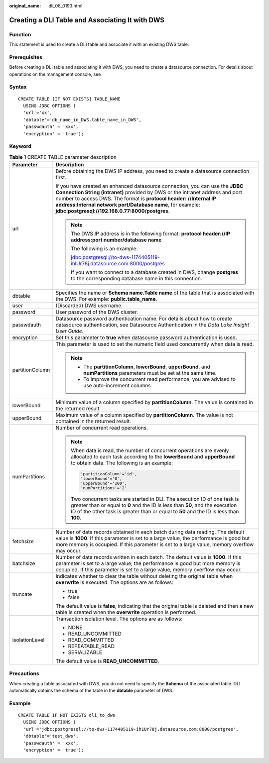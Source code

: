 :original_name: dli_08_0193.html

.. _dli_08_0193:

Creating a DLI Table and Associating It with DWS
================================================

Function
--------

This statement is used to create a DLI table and associate it with an existing DWS table.

Prerequisites
-------------

Before creating a DLI table and associating it with DWS, you need to create a datasource connection. For details about operations on the management console, see

Syntax
------

::

   CREATE TABLE [IF NOT EXISTS] TABLE_NAME
     USING JDBC OPTIONS (
     'url'='xx',
     'dbtable'='db_name_in_DWS.table_name_in_DWS',
     'passwdauth' = 'xxx',
     'encryption' = 'true');

Keyword
-------

.. table:: **Table 1** CREATE TABLE parameter description

   +-----------------------------------+--------------------------------------------------------------------------------------------------------------------------------------------------------------------------------------------------------------------------------------------------------------------------------------------------------------------------------------------------+
   | Parameter                         | Description                                                                                                                                                                                                                                                                                                                                      |
   +===================================+==================================================================================================================================================================================================================================================================================================================================================+
   | url                               | Before obtaining the DWS IP address, you need to create a datasource connection first..                                                                                                                                                                                                                                                          |
   |                                   |                                                                                                                                                                                                                                                                                                                                                  |
   |                                   | If you have created an enhanced datasource connection, you can use the **JDBC Connection String (intranet)** provided by DWS or the intranet address and port number to access DWS. The format is **protocol header: //Internal IP address:Internal network port/Database name**, for example: **jdbc:postgresql://192.168.0.77:8000/postgres**. |
   |                                   |                                                                                                                                                                                                                                                                                                                                                  |
   |                                   | .. note::                                                                                                                                                                                                                                                                                                                                        |
   |                                   |                                                                                                                                                                                                                                                                                                                                                  |
   |                                   |    The DWS IP address is in the following format: **protocol header://IP address:port number/database name**                                                                                                                                                                                                                                     |
   |                                   |                                                                                                                                                                                                                                                                                                                                                  |
   |                                   |    The following is an example:                                                                                                                                                                                                                                                                                                                  |
   |                                   |                                                                                                                                                                                                                                                                                                                                                  |
   |                                   |    jdbc:postgresql://to-dws-1174405119-ihlUr78j.datasource.com:8000/postgres                                                                                                                                                                                                                                                                     |
   |                                   |                                                                                                                                                                                                                                                                                                                                                  |
   |                                   |    If you want to connect to a database created in DWS, change **postgres** to the corresponding database name in this connection.                                                                                                                                                                                                               |
   +-----------------------------------+--------------------------------------------------------------------------------------------------------------------------------------------------------------------------------------------------------------------------------------------------------------------------------------------------------------------------------------------------+
   | dbtable                           | Specifies the name or **Schema name.Table name** of the table that is associated with the DWS. For example: **public.table_name**.                                                                                                                                                                                                               |
   +-----------------------------------+--------------------------------------------------------------------------------------------------------------------------------------------------------------------------------------------------------------------------------------------------------------------------------------------------------------------------------------------------+
   | user                              | (Discarded) DWS username.                                                                                                                                                                                                                                                                                                                        |
   +-----------------------------------+--------------------------------------------------------------------------------------------------------------------------------------------------------------------------------------------------------------------------------------------------------------------------------------------------------------------------------------------------+
   | password                          | User password of the DWS cluster.                                                                                                                                                                                                                                                                                                                |
   +-----------------------------------+--------------------------------------------------------------------------------------------------------------------------------------------------------------------------------------------------------------------------------------------------------------------------------------------------------------------------------------------------+
   | passwdauth                        | Datasource password authentication name. For details about how to create datasource authentication, see Datasource Authentication in the *Data Lake Insight User Guide*.                                                                                                                                                                         |
   +-----------------------------------+--------------------------------------------------------------------------------------------------------------------------------------------------------------------------------------------------------------------------------------------------------------------------------------------------------------------------------------------------+
   | encryption                        | Set this parameter to **true** when datasource password authentication is used.                                                                                                                                                                                                                                                                  |
   +-----------------------------------+--------------------------------------------------------------------------------------------------------------------------------------------------------------------------------------------------------------------------------------------------------------------------------------------------------------------------------------------------+
   | partitionColumn                   | This parameter is used to set the numeric field used concurrently when data is read.                                                                                                                                                                                                                                                             |
   |                                   |                                                                                                                                                                                                                                                                                                                                                  |
   |                                   | .. note::                                                                                                                                                                                                                                                                                                                                        |
   |                                   |                                                                                                                                                                                                                                                                                                                                                  |
   |                                   |    -  The **partitionColumn**, **lowerBound**, **upperBound**, and **numPartitions** parameters must be set at the same time.                                                                                                                                                                                                                    |
   |                                   |    -  To improve the concurrent read performance, you are advised to use auto-increment columns.                                                                                                                                                                                                                                                 |
   +-----------------------------------+--------------------------------------------------------------------------------------------------------------------------------------------------------------------------------------------------------------------------------------------------------------------------------------------------------------------------------------------------+
   | lowerBound                        | Minimum value of a column specified by **partitionColumn**. The value is contained in the returned result.                                                                                                                                                                                                                                       |
   +-----------------------------------+--------------------------------------------------------------------------------------------------------------------------------------------------------------------------------------------------------------------------------------------------------------------------------------------------------------------------------------------------+
   | upperBound                        | Maximum value of a column specified by **partitionColumn**. The value is not contained in the returned result.                                                                                                                                                                                                                                   |
   +-----------------------------------+--------------------------------------------------------------------------------------------------------------------------------------------------------------------------------------------------------------------------------------------------------------------------------------------------------------------------------------------------+
   | numPartitions                     | Number of concurrent read operations.                                                                                                                                                                                                                                                                                                            |
   |                                   |                                                                                                                                                                                                                                                                                                                                                  |
   |                                   | .. note::                                                                                                                                                                                                                                                                                                                                        |
   |                                   |                                                                                                                                                                                                                                                                                                                                                  |
   |                                   |    When data is read, the number of concurrent operations are evenly allocated to each task according to the **lowerBound** and **upperBound** to obtain data. The following is an example:                                                                                                                                                      |
   |                                   |                                                                                                                                                                                                                                                                                                                                                  |
   |                                   |    .. code-block::                                                                                                                                                                                                                                                                                                                               |
   |                                   |                                                                                                                                                                                                                                                                                                                                                  |
   |                                   |       'partitionColumn'='id',                                                                                                                                                                                                                                                                                                                    |
   |                                   |       'lowerBound'='0',                                                                                                                                                                                                                                                                                                                          |
   |                                   |       'upperBound'='100',                                                                                                                                                                                                                                                                                                                        |
   |                                   |       'numPartitions'='2'                                                                                                                                                                                                                                                                                                                        |
   |                                   |                                                                                                                                                                                                                                                                                                                                                  |
   |                                   |    Two concurrent tasks are started in DLI. The execution ID of one task is greater than or equal to **0** and the ID is less than **50**, and the execution ID of the other task is greater than or equal to **50** and the ID is less than **100**.                                                                                            |
   +-----------------------------------+--------------------------------------------------------------------------------------------------------------------------------------------------------------------------------------------------------------------------------------------------------------------------------------------------------------------------------------------------+
   | fetchsize                         | Number of data records obtained in each batch during data reading. The default value is **1000**. If this parameter is set to a large value, the performance is good but more memory is occupied. If this parameter is set to a large value, memory overflow may occur.                                                                          |
   +-----------------------------------+--------------------------------------------------------------------------------------------------------------------------------------------------------------------------------------------------------------------------------------------------------------------------------------------------------------------------------------------------+
   | batchsize                         | Number of data records written in each batch. The default value is **1000**. If this parameter is set to a large value, the performance is good but more memory is occupied. If this parameter is set to a large value, memory overflow may occur.                                                                                               |
   +-----------------------------------+--------------------------------------------------------------------------------------------------------------------------------------------------------------------------------------------------------------------------------------------------------------------------------------------------------------------------------------------------+
   | truncate                          | Indicates whether to clear the table without deleting the original table when **overwrite** is executed. The options are as follows:                                                                                                                                                                                                             |
   |                                   |                                                                                                                                                                                                                                                                                                                                                  |
   |                                   | -  true                                                                                                                                                                                                                                                                                                                                          |
   |                                   | -  false                                                                                                                                                                                                                                                                                                                                         |
   |                                   |                                                                                                                                                                                                                                                                                                                                                  |
   |                                   | The default value is **false**, indicating that the original table is deleted and then a new table is created when the **overwrite** operation is performed.                                                                                                                                                                                     |
   +-----------------------------------+--------------------------------------------------------------------------------------------------------------------------------------------------------------------------------------------------------------------------------------------------------------------------------------------------------------------------------------------------+
   | isolationLevel                    | Transaction isolation level. The options are as follows:                                                                                                                                                                                                                                                                                         |
   |                                   |                                                                                                                                                                                                                                                                                                                                                  |
   |                                   | -  NONE                                                                                                                                                                                                                                                                                                                                          |
   |                                   | -  READ_UNCOMMITTED                                                                                                                                                                                                                                                                                                                              |
   |                                   | -  READ_COMMITTED                                                                                                                                                                                                                                                                                                                                |
   |                                   | -  REPEATABLE_READ                                                                                                                                                                                                                                                                                                                               |
   |                                   | -  SERIALIZABLE                                                                                                                                                                                                                                                                                                                                  |
   |                                   |                                                                                                                                                                                                                                                                                                                                                  |
   |                                   | The default value is **READ_UNCOMMITTED**.                                                                                                                                                                                                                                                                                                       |
   +-----------------------------------+--------------------------------------------------------------------------------------------------------------------------------------------------------------------------------------------------------------------------------------------------------------------------------------------------------------------------------------------------+

Precautions
-----------

When creating a table associated with DWS, you do not need to specify the **Schema** of the associated table. DLI automatically obtains the schema of the table in the **dbtable** parameter of DWS.

Example
-------

::

   CREATE TABLE IF NOT EXISTS dli_to_dws
     USING JDBC OPTIONS (
     'url'='jdbc:postgresql://to-dws-1174405119-ih1Ur78j.datasource.com:8000/postgres',
     'dbtable'='test_dws',
     'passwdauth' = 'xxx',
     'encryption' = 'true');
